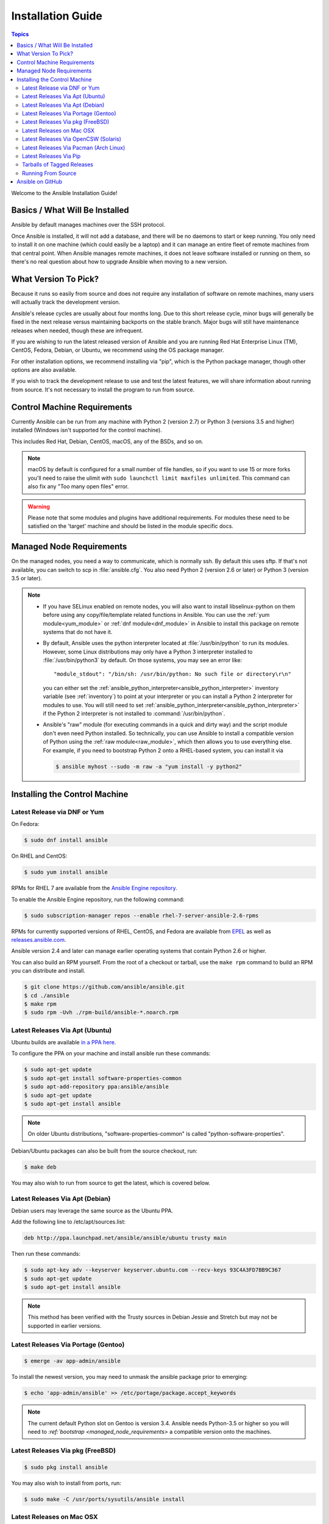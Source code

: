 .. _installation_guide:
.. _intro_installation_guide:

Installation Guide
==================

.. contents:: Topics

Welcome to the Ansible Installation Guide!

.. _what_will_be_installed:

Basics / What Will Be Installed
```````````````````````````````

Ansible by default manages machines over the SSH protocol.

Once Ansible is installed, it will not add a database, and there will be no daemons to start or keep running.  You only need to install it on one machine (which could easily be a laptop) and it can manage an entire fleet of remote machines from that central point.  When Ansible manages remote machines, it does not leave software installed or running on them, so there's no real question about how to upgrade Ansible when moving to a new version.

.. _what_version:

What Version To Pick?
`````````````````````

Because it runs so easily from source and does not require any installation of software on remote
machines, many users will actually track the development version.

Ansible's release cycles are usually about four months long. Due to this short release cycle,
minor bugs will generally be fixed in the next release versus maintaining backports on the stable branch.
Major bugs will still have maintenance releases when needed, though these are infrequent.

If you are wishing to run the latest released version of Ansible and you are running Red Hat Enterprise Linux (TM), CentOS, Fedora, Debian, or Ubuntu, we recommend using the OS package manager.

For other installation options, we recommend installing via "pip", which is the Python package manager, though other options are also available.

If you wish to track the development release to use and test the latest features, we will share
information about running from source.  It's not necessary to install the program to run from source.

.. _control_machine_requirements:

Control Machine Requirements
````````````````````````````

Currently Ansible can be run from any machine with Python 2 (version 2.7) or Python 3 (versions 3.5 and higher) installed (Windows isn't supported for the control machine).

This includes Red Hat, Debian, CentOS, macOS, any of the BSDs, and so on.

.. note::

    macOS by default is configured for a small number of file handles, so if you want to use 15 or more forks you'll need to raise the ulimit with ``sudo launchctl limit maxfiles unlimited``. This command can also fix any "Too many open files" error.


.. warning::

    Please note that some modules and plugins have additional requirements. For modules these need to be satisfied on the 'target' machine and should be listed in the module specific docs.

.. _managed_node_requirements:

Managed Node Requirements
`````````````````````````

On the managed nodes, you need a way to communicate, which is normally ssh. By
default this uses sftp. If that's not available, you can switch to scp in
:file:`ansible.cfg`.  You also need Python 2 (version 2.6 or later) or Python 3 (version 3.5 or
later).

.. note::

   * If you have SELinux enabled on remote nodes, you will also want to install
     libselinux-python on them before using any copy/file/template related functions in Ansible. You
     can use the :ref:`yum module<yum_module>` or :ref:`dnf module<dnf_module>` in Ansible to install this package on remote systems
     that do not have it.

   * By default, Ansible uses the python interpreter located at :file:`/usr/bin/python` to run its
     modules.  However, some Linux distributions may only have a Python 3 interpreter installed to
     :file:`/usr/bin/python3` by default.  On those systems, you may see an error like::

        "module_stdout": "/bin/sh: /usr/bin/python: No such file or directory\r\n"

     you can either set the :ref:`ansible_python_interpreter<ansible_python_interpreter>` inventory variable (see
     :ref:`inventory`) to point at your interpreter or you can install a Python 2 interpreter for
     modules to use. You will still need to set :ref:`ansible_python_interpreter<ansible_python_interpreter>` if the Python
     2 interpreter is not installed to :command:`/usr/bin/python`.

   * Ansible's "raw" module (for executing commands in a quick and dirty way) and the script module
     don't even need Python installed.  So technically, you can use Ansible to install a compatible
     version of Python using the :ref:`raw module<raw_module>`, which then allows you to use everything else.
     For example, if you need to bootstrap Python 2 onto a RHEL-based system, you can install it
     via

     .. code-block:: shell

        $ ansible myhost --sudo -m raw -a "yum install -y python2"

.. _installing_the_control_machine:

Installing the Control Machine
``````````````````````````````
.. _from_yum:

Latest Release via DNF or Yum
+++++++++++++++++++++++++++++

On Fedora:

.. code-block:: bash

    $ sudo dnf install ansible

On RHEL and CentOS:

.. code-block:: bash

    $ sudo yum install ansible

RPMs for RHEL 7 are available from the `Ansible Engine repository <https://access.redhat.com/articles/3174981>`_.

To enable the Ansible Engine repository, run the following command:

.. code-block:: bash

    $ sudo subscription-manager repos --enable rhel-7-server-ansible-2.6-rpms

RPMs for currently supported versions of RHEL, CentOS, and Fedora are available from `EPEL <http://fedoraproject.org/wiki/EPEL>`_ as well as `releases.ansible.com <https://releases.ansible.com/ansible/rpm>`_.

Ansible version 2.4 and later can manage earlier operating systems that contain Python 2.6 or higher.

You can also build an RPM yourself. From the root of a checkout or tarball, use the ``make rpm`` command to build an RPM you can distribute and install.

.. code-block:: bash

    $ git clone https://github.com/ansible/ansible.git
    $ cd ./ansible
    $ make rpm
    $ sudo rpm -Uvh ./rpm-build/ansible-*.noarch.rpm

.. _from_apt:

Latest Releases Via Apt (Ubuntu)
++++++++++++++++++++++++++++++++

Ubuntu builds are available `in a PPA here <https://launchpad.net/~ansible/+archive/ansible>`_.

To configure the PPA on your machine and install ansible run these commands:

.. code-block:: bash

    $ sudo apt-get update
    $ sudo apt-get install software-properties-common
    $ sudo apt-add-repository ppa:ansible/ansible
    $ sudo apt-get update
    $ sudo apt-get install ansible

.. note:: On older Ubuntu distributions, "software-properties-common" is called "python-software-properties".

Debian/Ubuntu packages can also be built from the source checkout, run:

.. code-block:: bash

    $ make deb

You may also wish to run from source to get the latest, which is covered below.

Latest Releases Via Apt (Debian)
++++++++++++++++++++++++++++++++

Debian users may leverage the same source as the Ubuntu PPA.

Add the following line to /etc/apt/sources.list:

.. code-block:: bash

    deb http://ppa.launchpad.net/ansible/ansible/ubuntu trusty main

Then run these commands:

.. code-block:: bash

    $ sudo apt-key adv --keyserver keyserver.ubuntu.com --recv-keys 93C4A3FD7BB9C367
    $ sudo apt-get update
    $ sudo apt-get install ansible

.. note:: This method has been verified with the Trusty sources in Debian Jessie and Stretch but may not be supported in earlier versions.

Latest Releases Via Portage (Gentoo)
++++++++++++++++++++++++++++++++++++

.. code-block:: bash

    $ emerge -av app-admin/ansible

To install the newest version, you may need to unmask the ansible package prior to emerging:

.. code-block:: bash

    $ echo 'app-admin/ansible' >> /etc/portage/package.accept_keywords

.. note::

    The current default Python slot on Gentoo is version 3.4.  Ansible needs Python-3.5 or higher so
    you will need to `:ref:`bootstrap <managed_node_requirements>` a compatible version onto the
    machines.

Latest Releases Via pkg (FreeBSD)
+++++++++++++++++++++++++++++++++

.. code-block:: bash

    $ sudo pkg install ansible

You may also wish to install from ports, run:

.. code-block:: bash

    $ sudo make -C /usr/ports/sysutils/ansible install

.. _on_macos:

Latest Releases on Mac OSX
++++++++++++++++++++++++++

The preferred way to install Ansible on a Mac is via pip.

The instructions can be found in `Latest Releases Via Pip`_ section. If you are running macOS version 10.12 or older, then you ought to upgrade to the latest pip (9.0.3 or newer) to connect to the Python Package Index securely.

.. _from_pkgutil:

Latest Releases Via OpenCSW (Solaris)
+++++++++++++++++++++++++++++++++++++

Ansible is available for Solaris as `SysV package from OpenCSW <https://www.opencsw.org/packages/ansible/>`_.

.. code-block:: bash

    # pkgadd -d http://get.opencsw.org/now
    # /opt/csw/bin/pkgutil -i ansible

.. _from_pacman:

Latest Releases Via Pacman (Arch Linux)
+++++++++++++++++++++++++++++++++++++++

Ansible is available in the Community repository::

    $ pacman -S ansible

The AUR has a PKGBUILD for pulling directly from Github called `ansible-git <https://aur.archlinux.org/packages/ansible-git>`_.

Also see the `Ansible <https://wiki.archlinux.org/index.php/Ansible>`_ page on the ArchWiki.

.. _from_pip:

Latest Releases Via Pip
+++++++++++++++++++++++

Ansible can be installed via "pip", the Python package manager.  If 'pip' isn't already available in
your version of Python, you can get pip by::

   $ sudo easy_install pip

Then install Ansible with [1]_::

   $ sudo pip install ansible

Or if you are looking for the latest development version::

   $ pip install git+https://github.com/ansible/ansible.git@devel

If you are installing on macOS Mavericks, you may encounter some noise from your compiler.  A workaround is to do the following::

   $ sudo CFLAGS=-Qunused-arguments CPPFLAGS=-Qunused-arguments pip install ansible

Readers that use virtualenv can also install Ansible under virtualenv, though we'd recommend to not worry about it and just install Ansible globally. Do not use easy_install to install Ansible directly.

.. note::

    Older versions of pip defaults to http://pypi.python.org/simple, which no longer works.
    Please make sure you have an updated pip (version 10 or greater) installed before installing Ansible.
    Refer `here <https://pip.pypa.io/en/stable/installing/#installation>`_ about installing latest pip.

.. _tagged_releases:

Tarballs of Tagged Releases
+++++++++++++++++++++++++++

Packaging Ansible or wanting to build a local package yourself, but don't want to do a git checkout?  Tarballs of releases are available on the `Ansible downloads <https://releases.ansible.com/ansible>`_ page.

These releases are also tagged in the `git repository <https://github.com/ansible/ansible/releases>`_ with the release version.




.. _from_source:

Running From Source
+++++++++++++++++++

Ansible is easy to run from a checkout - root permissions are not required
to use it and there is no software to actually install.  No daemons
or database setup are required.  Because of this, many users in our community use the
development version of Ansible all of the time so they can take advantage of new features
when they are implemented and easily contribute to the project. Because there is
nothing to install, following the development version is significantly easier than most
open source projects.

.. note::

   If you are intending to use Tower as the Control Machine, do not use a source install. Please use OS package manager (like ``apt/yum``) or ``pip`` to install a stable version.


To install from source, clone the Ansible git repository:

.. code-block:: bash

    $ git clone https://github.com/ansible/ansible.git --recursive
    $ cd ./ansible

Once git has cloned the Ansible repository, setup the Ansible environment:

Using Bash:

.. code-block:: bash

    $ source ./hacking/env-setup

Using Fish::

    $ source ./hacking/env-setup.fish

If you want to suppress spurious warnings/errors, use::

    $ source ./hacking/env-setup -q

If you don't have pip installed in your version of Python, install pip::

    $ sudo easy_install pip

Ansible also uses the following Python modules that need to be installed [1]_:

.. code-block:: bash

    $ sudo pip install -r ./requirements.txt

To update ansible checkouts, use pull-with-rebase so any local changes are replayed.

.. code-block:: bash

    $ git pull --rebase

Note: when updating Ansible checkouts that are v2.2 and older, be sure to not
only update the source tree, but also the "submodules" in git which point at
Ansible's own modules.

.. code-block:: bash

    $ git pull --rebase #same as above
    $ git submodule update --init --recursive

Once running the env-setup script you'll be running from checkout and the default inventory file
will be /etc/ansible/hosts.  You can optionally specify an inventory file (see :ref:`inventory`)
other than /etc/ansible/hosts:

.. code-block:: bash

    $ echo "127.0.0.1" > ~/ansible_hosts
    $ export ANSIBLE_INVENTORY=~/ansible_hosts

.. note::

    ANSIBLE_INVENTORY is available starting at 1.9 and substitutes the deprecated ANSIBLE_HOSTS

You can read more about the inventory file in later parts of the manual.

Now let's test things with a ping command:

.. code-block:: bash

    $ ansible all -m ping --ask-pass

You can also use "sudo make install".

.. _getting_ansible:

Ansible on GitHub
`````````````````

You may also wish to follow the `GitHub project <https://github.com/ansible/ansible>`_ if
you have a GitHub account.  This is also where we keep the issue tracker for sharing
bugs and feature ideas.


.. seealso::

   :ref:`intro_adhoc`
       Examples of basic commands
   :ref:`working_with_playbooks`
       Learning ansible's configuration management language
   :ref:`installation_faqs`
       Ansible Installation related to FAQs
   `Mailing List <http://groups.google.com/group/ansible-project>`_
       Questions? Help? Ideas?  Stop by the list on Google Groups
   `irc.freenode.net <http://irc.freenode.net>`_
       #ansible IRC chat channel

.. [1] If you have issues with the "pycrypto" package install on Mac OSX, then you may need to try ``CC=clang sudo -E pip install pycrypto``.
